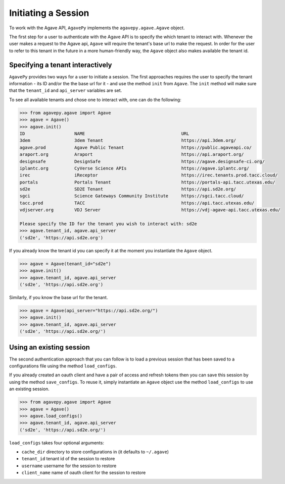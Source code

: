 .. _tenants:

####################
Initiating a Session
####################

To work with the Agave API, ``AgavePy`` implements the ``agavepy.agave.Agave``
object.

The first step for a user to authenticate with the Agave API is to specify the
which tenant to interact with. 
Whenever the user makes a request to the Agave api, ``Agave`` will require the
tenant's base url to make the request.
In order for the user to refer to this tenant in the future in a more
human-friendly way, the ``Agave`` object also makes available the tenant id.

Specifying a tenant interactively
#################################

``AgavePy`` provides two ways for a user to initiate a session.
The first approaches requires the user to specify the tenant information - its 
ID and/or the the base url for it - and use the method ``init`` from ``Agave``.
The ``init`` method will make sure that the ``tenant_id`` and ``api_server``
variables are set.

To see all available tenants and chose one to interact with, one can do the
following:

.. code-block:: pycon
    
    >>> from agavepy.agave import Agave
    >>> agave = Agave()
    >>> agave.init()
    ID                   NAME                                     URL
    3dem                 3dem Tenant                              https://api.3dem.org/
    agave.prod           Agave Public Tenant                      https://public.agaveapi.co/
    araport.org          Araport                                  https://api.araport.org/
    designsafe           DesignSafe                               https://agave.designsafe-ci.org/
    iplantc.org          CyVerse Science APIs                     https://agave.iplantc.org/
    irec                 iReceptor                                https://irec.tenants.prod.tacc.cloud/
    portals              Portals Tenant                           https://portals-api.tacc.utexas.edu/
    sd2e                 SD2E Tenant                              https://api.sd2e.org/
    sgci                 Science Gateways Community Institute     https://sgci.tacc.cloud/
    tacc.prod            TACC                                     https://api.tacc.utexas.edu/
    vdjserver.org        VDJ Server                               https://vdj-agave-api.tacc.utexas.edu/

    Please specify the ID for the tenant you wish to interact with: sd2e
    >>> agave.tenant_id, agave.api_server
    ('sd2e', 'https://api.sd2e.org')


If you already know the tenant id you can specify it at the moment you
instantiate the ``Agave`` object.

.. code-block:: pycon

    >>> agave = Agave(tenant_id="sd2e")
    >>> agave.init()
    >>> agave.tenant_id, agave.api_server
    ('sd2e', 'https://api.sd2e.org')

Similarly, if you know the base url for the tenant.

.. code-block:: pycon

    >>> agave = Agave(api_server="https://api.sd2e.org/")
    >>> agave.init()
    >>> agave.tenant_id, agave.api_server
    ('sd2e', 'https://api.sd2e.org/')


Using an existing session
#########################

The second authentication approach that you can follow is to load a previous
session that has been saved to a configurations file using the method
``load_configs``.

If you already created an oauth client and have a pair of access and refresh
tokens then you can save this session by using the method ``save_configs``. 
To reuse it, simply instantiate an ``Agave`` object use the method
``load_configs`` to use an existing session.

.. code-block:: pycon

    >>> from agavepy.agave import Agave
    >>> agave = Agave()
    >>> agave.load_configs()
    >>> agave.tenant_id, agave.api_server
    ('sd2e', 'https://api.sd2e.org/')

``load_configs`` takes four optional arguments:

* ``cache_dir`` directory to store configurations in (it defaults to
  ``~/.agave``)
* ``tenant_id`` tenant id of the session to restore
* ``username`` username for the session to restore
* ``client_name`` name of oauth client for the session to restore

